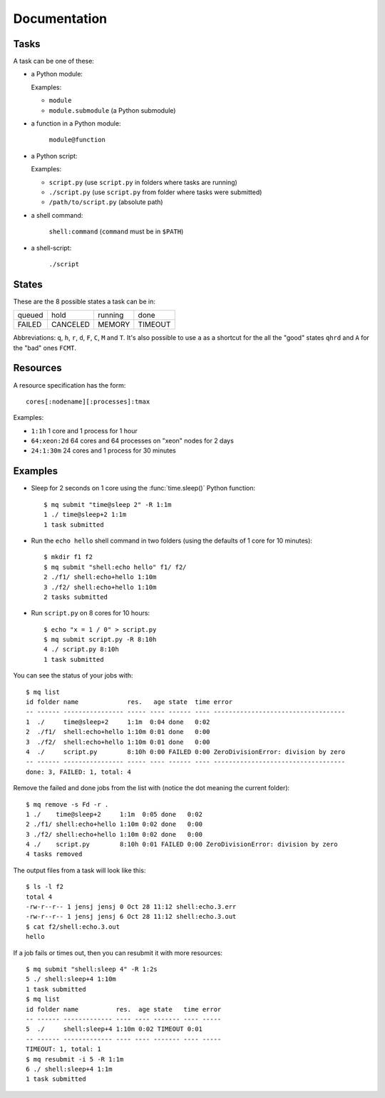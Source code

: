 =============
Documentation
=============

.. _tasks:

Tasks
=====

A task can be one of these:

* a Python module:

  Examples:

  * ``module``
  * ``module.submodule`` (a Python submodule)

* a function in a Python module:

      ``module@function``

* a Python script:

  Examples:

  * ``script.py`` (use ``script.py`` in folders where tasks are running)
  * ``./script.py`` (use ``script.py`` from folder where tasks were submitted)
  * ``/path/to/script.py`` (absolute path)

* a shell command:

      ``shell:command`` (``command`` must be in ``$PATH``)

* a shell-script:

      ``./script``


.. _states:

States
======

These are the 8 possible states a task can be in:


======  ========  =======  =======
queued  hold      running  done
FAILED  CANCELED  MEMORY   TIMEOUT
======  ========  =======  =======

Abbreviations: ``q``, ``h``, ``r``, ``d``, ``F``, ``C``, ``M`` and ``T``.
It's also possible to use ``a`` as a shortcut for the all the "good" states
``qhrd`` and ``A`` for the "bad" ones ``FCMT``.


.. _resources:

Resources
=========

A resource specification has the form::

    cores[:nodename][:processes]:tmax

Examples:

* ``1:1h`` 1 core and 1 process for 1 hour
* ``64:xeon:2d`` 64 cores and 64 processes on "xeon" nodes for 2 days
* ``24:1:30m`` 24 cores and 1 process for 30 minutes


.. highlight:: bash

Examples
========

* Sleep for 2 seconds on 1 core using the :func:`time.sleep()` Python
  function::

    $ mq submit "time@sleep 2" -R 1:1m
    1 ./ time@sleep+2 1:1m
    1 task submitted

* Run the ``echo hello`` shell command in two folders
  (using the defaults of 1 core for 10 minutes)::

    $ mkdir f1 f2
    $ mq submit "shell:echo hello" f1/ f2/
    2 ./f1/ shell:echo+hello 1:10m
    3 ./f2/ shell:echo+hello 1:10m
    2 tasks submitted

* Run ``script.py`` on 8 cores for 10 hours::

    $ echo "x = 1 / 0" > script.py
    $ mq submit script.py -R 8:10h
    4 ./ script.py 8:10h
    1 task submitted

You can see the status of your jobs with::

    $ mq list
    id folder name             res.   age state  time error
    -- ------ ---------------- ----- ---- ------ ---- -----------------------------------
    1  ./     time@sleep+2     1:1m  0:04 done   0:02
    2  ./f1/  shell:echo+hello 1:10m 0:01 done   0:00
    3  ./f2/  shell:echo+hello 1:10m 0:01 done   0:00
    4  ./     script.py        8:10h 0:00 FAILED 0:00 ZeroDivisionError: division by zero
    -- ------ ---------------- ----- ---- ------ ---- -----------------------------------
    done: 3, FAILED: 1, total: 4

Remove the failed and done jobs from the list with
(notice the dot meaning the current folder)::

    $ mq remove -s Fd -r .
    1 ./    time@sleep+2     1:1m  0:05 done   0:02
    2 ./f1/ shell:echo+hello 1:10m 0:02 done   0:00
    3 ./f2/ shell:echo+hello 1:10m 0:02 done   0:00
    4 ./    script.py        8:10h 0:01 FAILED 0:00 ZeroDivisionError: division by zero
    4 tasks removed

The output files from a task will look like this::

    $ ls -l f2
    total 4
    -rw-r--r-- 1 jensj jensj 0 Oct 28 11:12 shell:echo.3.err
    -rw-r--r-- 1 jensj jensj 6 Oct 28 11:12 shell:echo.3.out
    $ cat f2/shell:echo.3.out
    hello

If a job fails or times out, then you can resubmit it with more resources::

    $ mq submit "shell:sleep 4" -R 1:2s
    5 ./ shell:sleep+4 1:10m
    1 task submitted
    $ mq list
    id folder name          res.  age state   time error
    -- ------ ------------- ---- ---- ------- ---- -----
    5  ./     shell:sleep+4 1:10m 0:02 TIMEOUT 0:01
    -- ------ ------------- ---- ---- ------- ---- -----
    TIMEOUT: 1, total: 1
    $ mq resubmit -i 5 -R 1:1m
    6 ./ shell:sleep+4 1:1m
    1 task submitted
